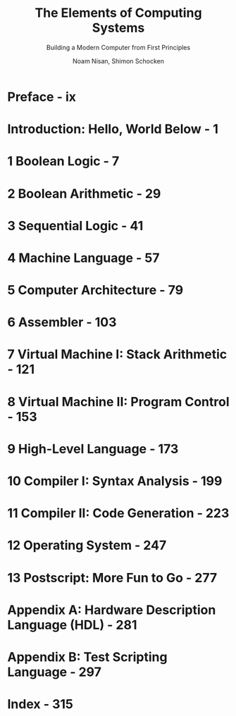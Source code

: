 #+TITLE: The Elements of Computing Systems
#+SUBTITLE: Building a Modern Computer from First Principles
#+VERSION: 2005
#+AUTHOR: Noam Nisan, Shimon Schocken
#+STARTUP: entitiespretty

* Preface - ix
* Introduction: Hello, World Below - 1
* 1 Boolean Logic - 7
* 2 Boolean Arithmetic - 29
* 3 Sequential Logic - 41
* 4 Machine Language - 57
* 5 Computer Architecture - 79
* 6 Assembler - 103
* 7 Virtual Machine I: Stack Arithmetic - 121
* 8 Virtual Machine II: Program Control - 153
* 9 High-Level Language - 173
* 10 Compiler I: Syntax Analysis - 199
* 11 Compiler II: Code Generation - 223
* 12 Operating System - 247
* 13 Postscript: More Fun to Go - 277
* Appendix A: Hardware Description Language (HDL) - 281
* Appendix B: Test Scripting Language - 297
* Index - 315
